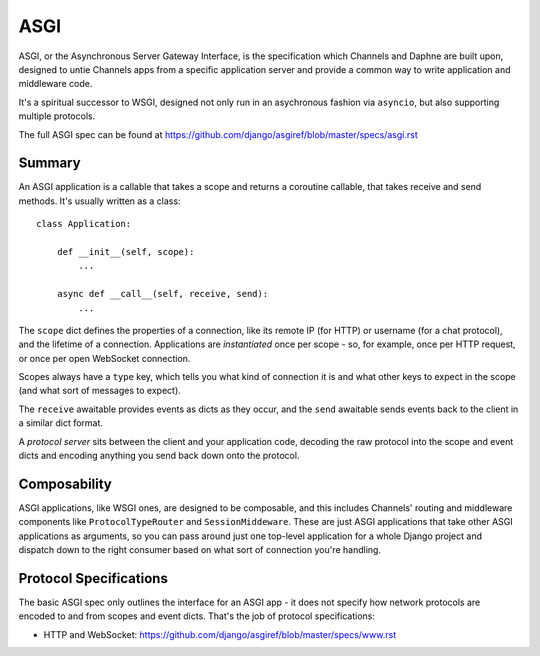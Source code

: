 ASGI
====

ASGI, or the Asynchronous Server Gateway Interface, is the specification which
Channels and Daphne are built upon, designed to untie Channels apps from a
specific application server and provide a common way to write application
and middleware code.

It's a spiritual successor to WSGI, designed not only run in an asychronous
fashion via ``asyncio``, but also supporting multiple protocols.

The full ASGI spec can be found at
https://github.com/django/asgiref/blob/master/specs/asgi.rst


Summary
-------

An ASGI application is a callable that takes a scope and returns a coroutine
callable, that takes receive and send methods. It's usually written as a class::

    class Application:

        def __init__(self, scope):
            ...

        async def __call__(self, receive, send):
            ...

The ``scope`` dict defines the properties of a connection, like its remote IP (for
HTTP) or username (for a chat protocol), and the lifetime of a connection.
Applications are *instantiated* once per scope - so, for example, once per
HTTP request, or once per open WebSocket connection.

Scopes always have a ``type`` key, which tells you what kind of connection
it is and what other keys to expect in the scope (and what sort of messages
to expect).

The ``receive`` awaitable provides events as dicts as they occur, and the
``send`` awaitable sends events back to the client in a similar dict format.

A *protocol server* sits between the client and your application code,
decoding the raw protocol into the scope and event dicts and encoding anything
you send back down onto the protocol.


Composability
-------------

ASGI applications, like WSGI ones, are designed to be composable, and this
includes Channels' routing and middleware components like ``ProtocolTypeRouter``
and ``SessionMiddeware``. These are just ASGI applications that take other
ASGI applications as arguments, so you can pass around just one top-level
application for a whole Django project and dispatch down to the right consumer
based on what sort of connection you're handling.


Protocol Specifications
-----------------------

The basic ASGI spec only outlines the interface for an ASGI app - it does not
specify how network protocols are encoded to and from scopes and event dicts.
That's the job of protocol specifications:

* HTTP and WebSocket: https://github.com/django/asgiref/blob/master/specs/www.rst
